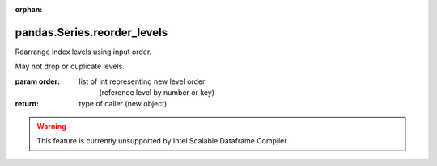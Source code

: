 .. _pandas.Series.reorder_levels:

:orphan:

pandas.Series.reorder_levels
****************************

Rearrange index levels using input order.

May not drop or duplicate levels.

:param order:
    list of int representing new level order
        (reference level by number or key)

:return: type of caller (new object)



.. warning::
    This feature is currently unsupported by Intel Scalable Dataframe Compiler

